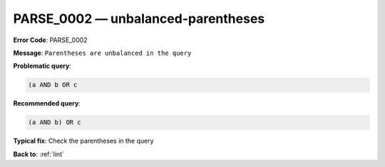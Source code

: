.. _PARSE_0002:

PARSE_0002 — unbalanced-parentheses
===================================

**Error Code**: PARSE_0002

**Message**: ``Parentheses are unbalanced in the query``

**Problematic query**:

.. code-block:: text

    (a AND b OR c

**Recommended query**:

.. code-block:: text

    (a AND b) OR c

**Typical fix**: Check the parentheses in the query

**Back to**: :ref:`lint`
